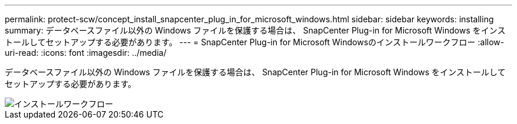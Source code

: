 ---
permalink: protect-scw/concept_install_snapcenter_plug_in_for_microsoft_windows.html 
sidebar: sidebar 
keywords: installing 
summary: データベースファイル以外の Windows ファイルを保護する場合は、 SnapCenter Plug-in for Microsoft Windows をインストールしてセットアップする必要があります。 
---
= SnapCenter Plug-in for Microsoft Windowsのインストールワークフロー
:allow-uri-read: 
:icons: font
:imagesdir: ../media/


[role="lead"]
データベースファイル以外の Windows ファイルを保護する場合は、 SnapCenter Plug-in for Microsoft Windows をインストールしてセットアップする必要があります。

image::../media/scw_workflow_for_installing.gif[インストールワークフロー]
